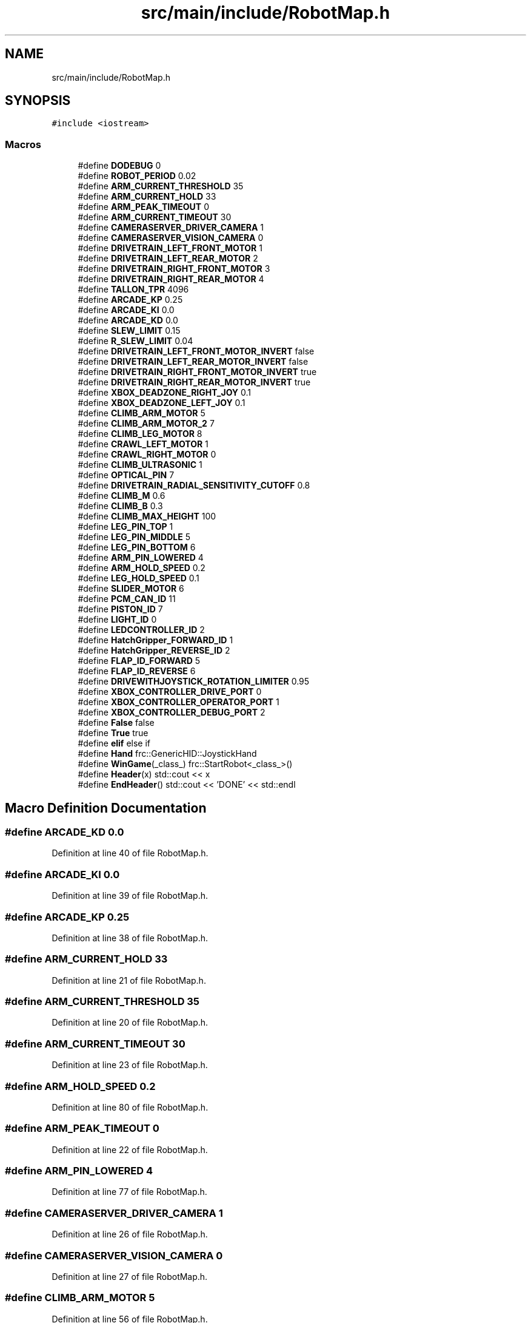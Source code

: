 .TH "src/main/include/RobotMap.h" 3 "Sun Apr 14 2019" "Version 2019" "DeepSpace" \" -*- nroff -*-
.ad l
.nh
.SH NAME
src/main/include/RobotMap.h
.SH SYNOPSIS
.br
.PP
\fC#include <iostream>\fP
.br

.SS "Macros"

.in +1c
.ti -1c
.RI "#define \fBDODEBUG\fP   0"
.br
.ti -1c
.RI "#define \fBROBOT_PERIOD\fP   0\&.02"
.br
.ti -1c
.RI "#define \fBARM_CURRENT_THRESHOLD\fP   35"
.br
.ti -1c
.RI "#define \fBARM_CURRENT_HOLD\fP   33"
.br
.ti -1c
.RI "#define \fBARM_PEAK_TIMEOUT\fP   0"
.br
.ti -1c
.RI "#define \fBARM_CURRENT_TIMEOUT\fP   30"
.br
.ti -1c
.RI "#define \fBCAMERASERVER_DRIVER_CAMERA\fP   1"
.br
.ti -1c
.RI "#define \fBCAMERASERVER_VISION_CAMERA\fP   0"
.br
.ti -1c
.RI "#define \fBDRIVETRAIN_LEFT_FRONT_MOTOR\fP   1"
.br
.ti -1c
.RI "#define \fBDRIVETRAIN_LEFT_REAR_MOTOR\fP   2"
.br
.ti -1c
.RI "#define \fBDRIVETRAIN_RIGHT_FRONT_MOTOR\fP   3"
.br
.ti -1c
.RI "#define \fBDRIVETRAIN_RIGHT_REAR_MOTOR\fP   4"
.br
.ti -1c
.RI "#define \fBTALLON_TPR\fP   4096"
.br
.ti -1c
.RI "#define \fBARCADE_KP\fP   0\&.25"
.br
.ti -1c
.RI "#define \fBARCADE_KI\fP   0\&.0"
.br
.ti -1c
.RI "#define \fBARCADE_KD\fP   0\&.0"
.br
.ti -1c
.RI "#define \fBSLEW_LIMIT\fP   0\&.15"
.br
.ti -1c
.RI "#define \fBR_SLEW_LIMIT\fP   0\&.04"
.br
.ti -1c
.RI "#define \fBDRIVETRAIN_LEFT_FRONT_MOTOR_INVERT\fP   false"
.br
.ti -1c
.RI "#define \fBDRIVETRAIN_LEFT_REAR_MOTOR_INVERT\fP   false"
.br
.ti -1c
.RI "#define \fBDRIVETRAIN_RIGHT_FRONT_MOTOR_INVERT\fP   true"
.br
.ti -1c
.RI "#define \fBDRIVETRAIN_RIGHT_REAR_MOTOR_INVERT\fP   true"
.br
.ti -1c
.RI "#define \fBXBOX_DEADZONE_RIGHT_JOY\fP   0\&.1"
.br
.ti -1c
.RI "#define \fBXBOX_DEADZONE_LEFT_JOY\fP   0\&.1"
.br
.ti -1c
.RI "#define \fBCLIMB_ARM_MOTOR\fP   5"
.br
.ti -1c
.RI "#define \fBCLIMB_ARM_MOTOR_2\fP   7"
.br
.ti -1c
.RI "#define \fBCLIMB_LEG_MOTOR\fP   8"
.br
.ti -1c
.RI "#define \fBCRAWL_LEFT_MOTOR\fP   1"
.br
.ti -1c
.RI "#define \fBCRAWL_RIGHT_MOTOR\fP   0"
.br
.ti -1c
.RI "#define \fBCLIMB_ULTRASONIC\fP   1"
.br
.ti -1c
.RI "#define \fBOPTICAL_PIN\fP   7"
.br
.ti -1c
.RI "#define \fBDRIVETRAIN_RADIAL_SENSITIVITY_CUTOFF\fP   0\&.8"
.br
.ti -1c
.RI "#define \fBCLIMB_M\fP   0\&.6"
.br
.ti -1c
.RI "#define \fBCLIMB_B\fP   0\&.3"
.br
.ti -1c
.RI "#define \fBCLIMB_MAX_HEIGHT\fP   100"
.br
.ti -1c
.RI "#define \fBLEG_PIN_TOP\fP   1"
.br
.ti -1c
.RI "#define \fBLEG_PIN_MIDDLE\fP   5"
.br
.ti -1c
.RI "#define \fBLEG_PIN_BOTTOM\fP   6"
.br
.ti -1c
.RI "#define \fBARM_PIN_LOWERED\fP   4"
.br
.ti -1c
.RI "#define \fBARM_HOLD_SPEED\fP   0\&.2"
.br
.ti -1c
.RI "#define \fBLEG_HOLD_SPEED\fP   0\&.1"
.br
.ti -1c
.RI "#define \fBSLIDER_MOTOR\fP   6"
.br
.ti -1c
.RI "#define \fBPCM_CAN_ID\fP   11"
.br
.ti -1c
.RI "#define \fBPISTON_ID\fP   7"
.br
.ti -1c
.RI "#define \fBLIGHT_ID\fP   0"
.br
.ti -1c
.RI "#define \fBLEDCONTROLLER_ID\fP   2"
.br
.ti -1c
.RI "#define \fBHatchGripper_FORWARD_ID\fP   1"
.br
.ti -1c
.RI "#define \fBHatchGripper_REVERSE_ID\fP   2"
.br
.ti -1c
.RI "#define \fBFLAP_ID_FORWARD\fP   5"
.br
.ti -1c
.RI "#define \fBFLAP_ID_REVERSE\fP   6"
.br
.ti -1c
.RI "#define \fBDRIVEWITHJOYSTICK_ROTATION_LIMITER\fP   0\&.95"
.br
.ti -1c
.RI "#define \fBXBOX_CONTROLLER_DRIVE_PORT\fP   0"
.br
.ti -1c
.RI "#define \fBXBOX_CONTROLLER_OPERATOR_PORT\fP   1"
.br
.ti -1c
.RI "#define \fBXBOX_CONTROLLER_DEBUG_PORT\fP   2"
.br
.ti -1c
.RI "#define \fBFalse\fP   false"
.br
.ti -1c
.RI "#define \fBTrue\fP   true"
.br
.ti -1c
.RI "#define \fBelif\fP   else if"
.br
.ti -1c
.RI "#define \fBHand\fP   frc::GenericHID::JoystickHand"
.br
.ti -1c
.RI "#define \fBWinGame\fP(_class_)   frc::StartRobot<_class_>()"
.br
.ti -1c
.RI "#define \fBHeader\fP(x)   std::cout << x"
.br
.ti -1c
.RI "#define \fBEndHeader\fP()   std::cout << 'DONE' << std::endl"
.br
.in -1c
.SH "Macro Definition Documentation"
.PP 
.SS "#define ARCADE_KD   0\&.0"

.PP
Definition at line 40 of file RobotMap\&.h\&.
.SS "#define ARCADE_KI   0\&.0"

.PP
Definition at line 39 of file RobotMap\&.h\&.
.SS "#define ARCADE_KP   0\&.25"

.PP
Definition at line 38 of file RobotMap\&.h\&.
.SS "#define ARM_CURRENT_HOLD   33"

.PP
Definition at line 21 of file RobotMap\&.h\&.
.SS "#define ARM_CURRENT_THRESHOLD   35"

.PP
Definition at line 20 of file RobotMap\&.h\&.
.SS "#define ARM_CURRENT_TIMEOUT   30"

.PP
Definition at line 23 of file RobotMap\&.h\&.
.SS "#define ARM_HOLD_SPEED   0\&.2"

.PP
Definition at line 80 of file RobotMap\&.h\&.
.SS "#define ARM_PEAK_TIMEOUT   0"

.PP
Definition at line 22 of file RobotMap\&.h\&.
.SS "#define ARM_PIN_LOWERED   4"

.PP
Definition at line 77 of file RobotMap\&.h\&.
.SS "#define CAMERASERVER_DRIVER_CAMERA   1"

.PP
Definition at line 26 of file RobotMap\&.h\&.
.SS "#define CAMERASERVER_VISION_CAMERA   0"

.PP
Definition at line 27 of file RobotMap\&.h\&.
.SS "#define CLIMB_ARM_MOTOR   5"

.PP
Definition at line 56 of file RobotMap\&.h\&.
.SS "#define CLIMB_ARM_MOTOR_2   7"

.PP
Definition at line 57 of file RobotMap\&.h\&.
.SS "#define CLIMB_B   0\&.3"

.PP
Definition at line 69 of file RobotMap\&.h\&.
.SS "#define CLIMB_LEG_MOTOR   8"

.PP
Definition at line 58 of file RobotMap\&.h\&.
.SS "#define CLIMB_M   0\&.6"

.PP
Definition at line 68 of file RobotMap\&.h\&.
.SS "#define CLIMB_MAX_HEIGHT   100"

.PP
Definition at line 71 of file RobotMap\&.h\&.
.SS "#define CLIMB_ULTRASONIC   1"

.PP
Definition at line 63 of file RobotMap\&.h\&.
.SS "#define CRAWL_LEFT_MOTOR   1"

.PP
Definition at line 59 of file RobotMap\&.h\&.
.SS "#define CRAWL_RIGHT_MOTOR   0"

.PP
Definition at line 60 of file RobotMap\&.h\&.
.SS "#define DODEBUG   0"
The RobotMap is a mapping from the ports sensors and actuators are wired into to a variable name\&. This provides flexibility changing wiring, makes checking the wiring easier and significantly reduces the number of magic numbers floating around\&. 
.PP
Definition at line 15 of file RobotMap\&.h\&.
.SS "#define DRIVETRAIN_LEFT_FRONT_MOTOR   1"

.PP
Definition at line 30 of file RobotMap\&.h\&.
.SS "#define DRIVETRAIN_LEFT_FRONT_MOTOR_INVERT   false"

.PP
Definition at line 46 of file RobotMap\&.h\&.
.SS "#define DRIVETRAIN_LEFT_REAR_MOTOR   2"

.PP
Definition at line 31 of file RobotMap\&.h\&.
.SS "#define DRIVETRAIN_LEFT_REAR_MOTOR_INVERT   false"

.PP
Definition at line 47 of file RobotMap\&.h\&.
.SS "#define DRIVETRAIN_RADIAL_SENSITIVITY_CUTOFF   0\&.8"

.PP
Definition at line 65 of file RobotMap\&.h\&.
.SS "#define DRIVETRAIN_RIGHT_FRONT_MOTOR   3"

.PP
Definition at line 32 of file RobotMap\&.h\&.
.SS "#define DRIVETRAIN_RIGHT_FRONT_MOTOR_INVERT   true"

.PP
Definition at line 48 of file RobotMap\&.h\&.
.SS "#define DRIVETRAIN_RIGHT_REAR_MOTOR   4"

.PP
Definition at line 33 of file RobotMap\&.h\&.
.SS "#define DRIVETRAIN_RIGHT_REAR_MOTOR_INVERT   true"

.PP
Definition at line 49 of file RobotMap\&.h\&.
.SS "#define DRIVEWITHJOYSTICK_ROTATION_LIMITER   0\&.95"

.PP
Definition at line 103 of file RobotMap\&.h\&.
.SS "#define elif   else if"

.PP
Definition at line 113 of file RobotMap\&.h\&.
.SS "#define EndHeader()   std::cout << 'DONE' << std::endl"

.PP
Definition at line 122 of file RobotMap\&.h\&.
.SS "#define False   false"

.PP
Definition at line 111 of file RobotMap\&.h\&.
.SS "#define FLAP_ID_FORWARD   5"

.PP
Definition at line 99 of file RobotMap\&.h\&.
.SS "#define FLAP_ID_REVERSE   6"

.PP
Definition at line 100 of file RobotMap\&.h\&.
.SS "#define Hand   frc::GenericHID::JoystickHand"

.PP
Definition at line 116 of file RobotMap\&.h\&.
.SS "#define HatchGripper_FORWARD_ID   1"

.PP
Definition at line 96 of file RobotMap\&.h\&.
.SS "#define HatchGripper_REVERSE_ID   2"

.PP
Definition at line 97 of file RobotMap\&.h\&.
.SS "#define Header(x)   std::cout << x"

.PP
Definition at line 121 of file RobotMap\&.h\&.
.SS "#define LEDCONTROLLER_ID   2"

.PP
Definition at line 93 of file RobotMap\&.h\&.
.SS "#define LEG_HOLD_SPEED   0\&.1"

.PP
Definition at line 81 of file RobotMap\&.h\&.
.SS "#define LEG_PIN_BOTTOM   6"

.PP
Definition at line 76 of file RobotMap\&.h\&.
.SS "#define LEG_PIN_MIDDLE   5"

.PP
Definition at line 75 of file RobotMap\&.h\&.
.SS "#define LEG_PIN_TOP   1"

.PP
Definition at line 74 of file RobotMap\&.h\&.
.SS "#define LIGHT_ID   0"

.PP
Definition at line 92 of file RobotMap\&.h\&.
.SS "#define OPTICAL_PIN   7"

.PP
Definition at line 64 of file RobotMap\&.h\&.
.SS "#define PCM_CAN_ID   11"

.PP
Definition at line 87 of file RobotMap\&.h\&.
.SS "#define PISTON_ID   7"

.PP
Definition at line 89 of file RobotMap\&.h\&.
.SS "#define R_SLEW_LIMIT   0\&.04"

.PP
Definition at line 43 of file RobotMap\&.h\&.
.SS "#define ROBOT_PERIOD   0\&.02"

.PP
Definition at line 17 of file RobotMap\&.h\&.
.SS "#define SLEW_LIMIT   0\&.15"

.PP
Definition at line 42 of file RobotMap\&.h\&.
.SS "#define SLIDER_MOTOR   6"

.PP
Definition at line 84 of file RobotMap\&.h\&.
.SS "#define TALLON_TPR   4096"

.PP
Definition at line 35 of file RobotMap\&.h\&.
.SS "#define True   true"

.PP
Definition at line 112 of file RobotMap\&.h\&.
.SS "#define WinGame(_class_)   frc::StartRobot<_class_>()"

.PP
Definition at line 119 of file RobotMap\&.h\&.
.SS "#define XBOX_CONTROLLER_DEBUG_PORT   2"

.PP
Definition at line 108 of file RobotMap\&.h\&.
.SS "#define XBOX_CONTROLLER_DRIVE_PORT   0"

.PP
Definition at line 106 of file RobotMap\&.h\&.
.SS "#define XBOX_CONTROLLER_OPERATOR_PORT   1"

.PP
Definition at line 107 of file RobotMap\&.h\&.
.SS "#define XBOX_DEADZONE_LEFT_JOY   0\&.1"

.PP
Definition at line 53 of file RobotMap\&.h\&.
.SS "#define XBOX_DEADZONE_RIGHT_JOY   0\&.1"

.PP
Definition at line 52 of file RobotMap\&.h\&.
.SH "Author"
.PP 
Generated automatically by Doxygen for DeepSpace from the source code\&.
